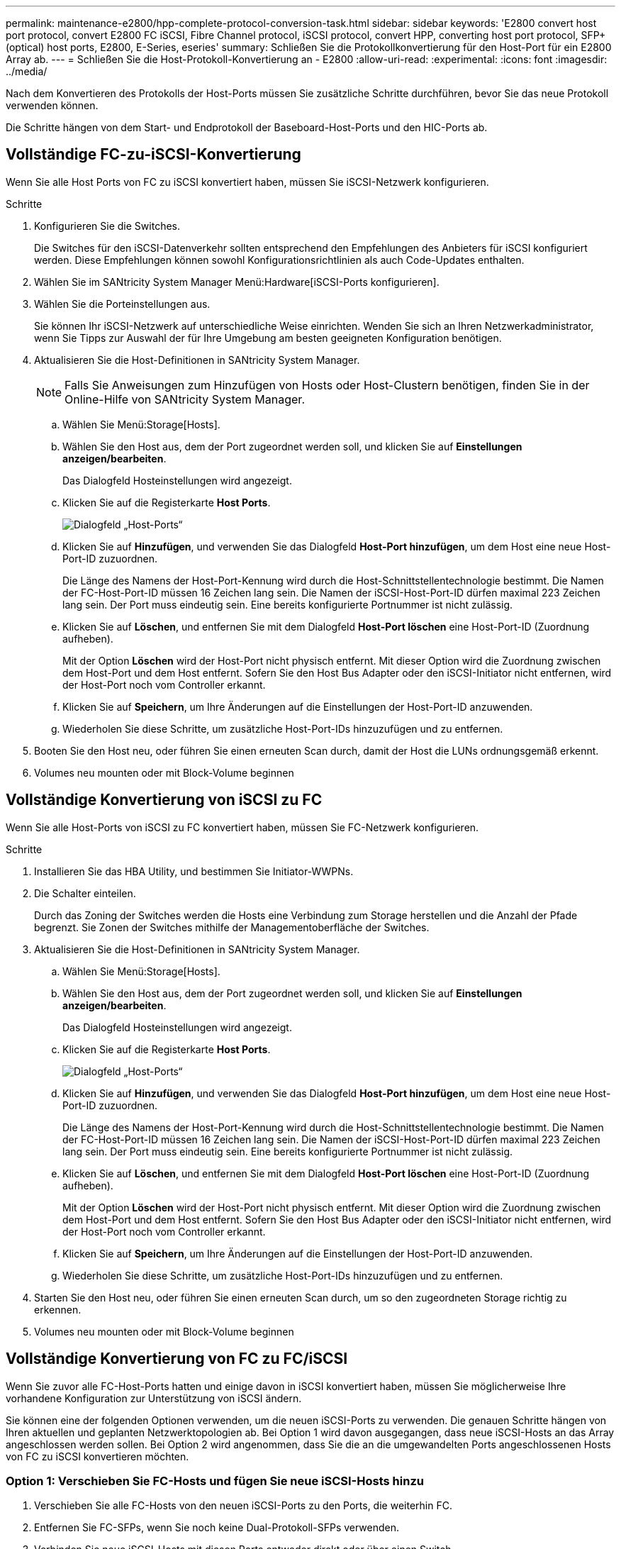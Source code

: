 ---
permalink: maintenance-e2800/hpp-complete-protocol-conversion-task.html 
sidebar: sidebar 
keywords: 'E2800 convert host port protocol, convert E2800 FC iSCSI, Fibre Channel protocol, iSCSI protocol, convert HPP, converting host port protocol, SFP+ (optical) host ports, E2800, E-Series, eseries' 
summary: Schließen Sie die Protokollkonvertierung für den Host-Port für ein E2800 Array ab. 
---
= Schließen Sie die Host-Protokoll-Konvertierung an - E2800
:allow-uri-read: 
:experimental: 
:icons: font
:imagesdir: ../media/


[role="lead"]
Nach dem Konvertieren des Protokolls der Host-Ports müssen Sie zusätzliche Schritte durchführen, bevor Sie das neue Protokoll verwenden können.

Die Schritte hängen von dem Start- und Endprotokoll der Baseboard-Host-Ports und den HIC-Ports ab.



== Vollständige FC-zu-iSCSI-Konvertierung

Wenn Sie alle Host Ports von FC zu iSCSI konvertiert haben, müssen Sie iSCSI-Netzwerk konfigurieren.

.Schritte
. Konfigurieren Sie die Switches.
+
Die Switches für den iSCSI-Datenverkehr sollten entsprechend den Empfehlungen des Anbieters für iSCSI konfiguriert werden. Diese Empfehlungen können sowohl Konfigurationsrichtlinien als auch Code-Updates enthalten.

. Wählen Sie im SANtricity System Manager Menü:Hardware[iSCSI-Ports konfigurieren].
. Wählen Sie die Porteinstellungen aus.
+
Sie können Ihr iSCSI-Netzwerk auf unterschiedliche Weise einrichten. Wenden Sie sich an Ihren Netzwerkadministrator, wenn Sie Tipps zur Auswahl der für Ihre Umgebung am besten geeigneten Konfiguration benötigen.

. Aktualisieren Sie die Host-Definitionen in SANtricity System Manager.
+

NOTE: Falls Sie Anweisungen zum Hinzufügen von Hosts oder Host-Clustern benötigen, finden Sie in der Online-Hilfe von SANtricity System Manager.

+
.. Wählen Sie Menü:Storage[Hosts].
.. Wählen Sie den Host aus, dem der Port zugeordnet werden soll, und klicken Sie auf *Einstellungen anzeigen/bearbeiten*.
+
Das Dialogfeld Hosteinstellungen wird angezeigt.

.. Klicken Sie auf die Registerkarte *Host Ports*.
+
image::../media/sam1130_ss_host_settings_dialog_ports_tab_maint-e2800.gif[Dialogfeld „Host-Ports“]

.. Klicken Sie auf *Hinzufügen*, und verwenden Sie das Dialogfeld *Host-Port hinzufügen*, um dem Host eine neue Host-Port-ID zuzuordnen.
+
Die Länge des Namens der Host-Port-Kennung wird durch die Host-Schnittstellentechnologie bestimmt. Die Namen der FC-Host-Port-ID müssen 16 Zeichen lang sein. Die Namen der iSCSI-Host-Port-ID dürfen maximal 223 Zeichen lang sein. Der Port muss eindeutig sein. Eine bereits konfigurierte Portnummer ist nicht zulässig.

.. Klicken Sie auf *Löschen*, und entfernen Sie mit dem Dialogfeld *Host-Port löschen* eine Host-Port-ID (Zuordnung aufheben).
+
Mit der Option *Löschen* wird der Host-Port nicht physisch entfernt. Mit dieser Option wird die Zuordnung zwischen dem Host-Port und dem Host entfernt. Sofern Sie den Host Bus Adapter oder den iSCSI-Initiator nicht entfernen, wird der Host-Port noch vom Controller erkannt.

.. Klicken Sie auf *Speichern*, um Ihre Änderungen auf die Einstellungen der Host-Port-ID anzuwenden.
.. Wiederholen Sie diese Schritte, um zusätzliche Host-Port-IDs hinzuzufügen und zu entfernen.


. Booten Sie den Host neu, oder führen Sie einen erneuten Scan durch, damit der Host die LUNs ordnungsgemäß erkennt.
. Volumes neu mounten oder mit Block-Volume beginnen




== Vollständige Konvertierung von iSCSI zu FC

Wenn Sie alle Host-Ports von iSCSI zu FC konvertiert haben, müssen Sie FC-Netzwerk konfigurieren.

.Schritte
. Installieren Sie das HBA Utility, und bestimmen Sie Initiator-WWPNs.
. Die Schalter einteilen.
+
Durch das Zoning der Switches werden die Hosts eine Verbindung zum Storage herstellen und die Anzahl der Pfade begrenzt. Sie Zonen der Switches mithilfe der Managementoberfläche der Switches.

. Aktualisieren Sie die Host-Definitionen in SANtricity System Manager.
+
.. Wählen Sie Menü:Storage[Hosts].
.. Wählen Sie den Host aus, dem der Port zugeordnet werden soll, und klicken Sie auf *Einstellungen anzeigen/bearbeiten*.
+
Das Dialogfeld Hosteinstellungen wird angezeigt.

.. Klicken Sie auf die Registerkarte *Host Ports*.
+
image::../media/sam1130_ss_host_settings_dialog_ports_tab_maint-e2800.gif[Dialogfeld „Host-Ports“]

.. Klicken Sie auf *Hinzufügen*, und verwenden Sie das Dialogfeld *Host-Port hinzufügen*, um dem Host eine neue Host-Port-ID zuzuordnen.
+
Die Länge des Namens der Host-Port-Kennung wird durch die Host-Schnittstellentechnologie bestimmt. Die Namen der FC-Host-Port-ID müssen 16 Zeichen lang sein. Die Namen der iSCSI-Host-Port-ID dürfen maximal 223 Zeichen lang sein. Der Port muss eindeutig sein. Eine bereits konfigurierte Portnummer ist nicht zulässig.

.. Klicken Sie auf *Löschen*, und entfernen Sie mit dem Dialogfeld *Host-Port löschen* eine Host-Port-ID (Zuordnung aufheben).
+
Mit der Option *Löschen* wird der Host-Port nicht physisch entfernt. Mit dieser Option wird die Zuordnung zwischen dem Host-Port und dem Host entfernt. Sofern Sie den Host Bus Adapter oder den iSCSI-Initiator nicht entfernen, wird der Host-Port noch vom Controller erkannt.

.. Klicken Sie auf *Speichern*, um Ihre Änderungen auf die Einstellungen der Host-Port-ID anzuwenden.
.. Wiederholen Sie diese Schritte, um zusätzliche Host-Port-IDs hinzuzufügen und zu entfernen.


. Starten Sie den Host neu, oder führen Sie einen erneuten Scan durch, um so den zugeordneten Storage richtig zu erkennen.
. Volumes neu mounten oder mit Block-Volume beginnen




== Vollständige Konvertierung von FC zu FC/iSCSI

Wenn Sie zuvor alle FC-Host-Ports hatten und einige davon in iSCSI konvertiert haben, müssen Sie möglicherweise Ihre vorhandene Konfiguration zur Unterstützung von iSCSI ändern.

Sie können eine der folgenden Optionen verwenden, um die neuen iSCSI-Ports zu verwenden. Die genauen Schritte hängen von Ihren aktuellen und geplanten Netzwerktopologien ab. Bei Option 1 wird davon ausgegangen, dass neue iSCSI-Hosts an das Array angeschlossen werden sollen. Bei Option 2 wird angenommen, dass Sie die an die umgewandelten Ports angeschlossenen Hosts von FC zu iSCSI konvertieren möchten.



=== Option 1: Verschieben Sie FC-Hosts und fügen Sie neue iSCSI-Hosts hinzu

. Verschieben Sie alle FC-Hosts von den neuen iSCSI-Ports zu den Ports, die weiterhin FC.
. Entfernen Sie FC-SFPs, wenn Sie noch keine Dual-Protokoll-SFPs verwenden.
. Verbinden Sie neue iSCSI-Hosts mit diesen Ports entweder direkt oder über einen Switch.
. Konfigurieren Sie das iSCSI-Netzwerk für die neuen Hosts und Ports. Anweisungen hierzu finden Sie im link:../config-linux/index.html["Linux Express-Konfiguration"], link:../config-windows/index.html["Windows Express-Konfiguration"], Oder link:../config-vmware/index.html["VMware Express-Konfiguration"].




=== Option 2: Konvertieren von FC-Hosts nach iSCSI

. Fahren Sie die FC-Hosts herunter, die mit den konvertierten Ports verbunden sind.
. Stellen Sie eine iSCSI-Topologie für die umgewandelten Ports bereit. Konvertieren Sie beispielsweise alle Switches von FC nach iSCSI.
. Wenn Sie noch keine SFPs mit zwei Protokollen einsetzen, entfernen Sie die FC-SFPs von den umgewandelten Ports und ersetzen Sie sie durch iSCSI SFPs oder SFPs mit zwei Protokollen.
. Verbinden Sie die Kabel mit den SFP-Modulen der umgewandelten Ports, und vergewissern Sie sich, dass sie mit dem richtigen iSCSI-Switch oder Host verbunden sind.
. Schalten Sie die Hosts ein.
. Verwenden Sie die https://mysupport.netapp.com/NOW/products/interoperability["NetApp Interoperabilitätsmatrix"^] Tool zum Konfigurieren der iSCSI-Hosts.
. Bearbeiten Sie die Host-Partition, um die iSCSI-Host-Port-IDs hinzuzufügen und die FC-Host-Port-IDs zu entfernen.
. Nach dem Neustart der iSCSI-Hosts können Sie die Volumes mithilfe der entsprechenden Verfahren auf den Hosts registrieren und sie Ihrem Betriebssystem zur Verfügung stellen.
+
** Sie können den SMcli-Befehl verwenden `-identifyDevices` Um die entsprechenden Gerätenamen für die Volumes anzuzeigen. Die SMcli ist im SANtricity Betriebssystem enthalten und kann über den SANtricity System Manager heruntergeladen werden. Weitere Informationen zum Herunterladen des SMcli über den SANtricity-System-Manager finden Sie im https://docs.netapp.com/us-en/e-series-santricity/sm-settings/download-cli.html["Laden Sie das Thema Befehlszeilenschnittstelle (CLI) in der Online-Hilfe des SANtricity Systemmanagers herunter"^].
** Unter Umständen müssen Sie bestimmte Tools und Optionen verwenden, die mit Ihrem Betriebssystem zur Verfügung gestellt werden, um die Volumes verfügbar zu machen (also Laufwerksbuchstaben zuzuweisen, Mount-Punkte zu erstellen usw.). Weitere Informationen finden Sie in der Dokumentation Ihres Host-Betriebssystems.






== Vollständige Konvertierung von iSCSI zu FC/iSCSI

Wenn Sie zuvor alle iSCSI-Host-Ports hatten und einige davon in FC konvertiert haben, müssen Sie möglicherweise Ihre vorhandene Konfiguration zur Unterstützung von FC ändern.

Sie können eine der folgenden Optionen verwenden, um die neuen FC-Ports zu verwenden. Die genauen Schritte hängen von Ihren aktuellen und geplanten Netzwerktopologien ab. Bei Option 1 wird angenommen, dass Sie neue FC-Hosts an das Array anschließen möchten. Option 2 setzt voraus, dass Sie die Hosts, die an die umgewandelten Ports von iSCSI zu FC angeschlossen sind, konvertieren möchten.



=== Option 1: Verschieben Sie iSCSI-Hosts und fügen Sie neue FC-Hosts hinzu

. Verschieben Sie alle iSCSI-Hosts von den neuen FC-Ports zu den Ports, die iSCSI bleiben.
. Entfernen Sie FC-SFPs, wenn Sie noch keine Dual-Protokoll-SFPs verwenden.
. Verbinden Sie neue FC-Hosts mit diesen Ports – entweder direkt oder über einen Switch.
. Konfigurieren Sie das FC-Netzwerk für die neuen Hosts und Ports. Anweisungen hierzu finden Sie im link:../config-windows/index.html["Linux Express-Konfiguration"], link:../config-windows/index.html["Windows Express-Konfiguration"], Oder link:../config-vmware/index.html["VMware Express-Konfiguration"].




=== Option 2: Konvertieren von iSCSI-Hosts zu FC

. Fahren Sie die iSCSI-Hosts herunter, die mit den konvertierten Ports verbunden sind.
. Stellen Sie eine FC-Topologie für die umgewandelten Ports bereit. Konvertieren Sie beispielsweise alle Switches von iSCSI nach FC.
. Wenn Sie noch keine SFPs mit zwei Protokollen einsetzen, entfernen Sie die iSCSI-SFPs von den umgewandelten Ports und ersetzen Sie sie durch FC SFPs oder SFPs mit zwei Protokollen.
. Verbinden Sie die Kabel mit den SFP-Modulen der umgewandelten Ports, und vergewissern Sie sich, dass sie mit dem richtigen FC-Switch oder Host verbunden sind.
. Schalten Sie die Hosts ein.
. Verwenden Sie die https://mysupport.netapp.com/NOW/products/interoperability["NetApp Interoperabilitätsmatrix"^] Tool zum Konfigurieren der FC-Hosts.
. Bearbeiten Sie die Host-Partition, um die FC-Host-Port-IDs hinzuzufügen und die iSCSI-Host-Port-IDs zu entfernen.
. Verwenden Sie nach dem Neustart der neuen FC-Hosts die entsprechenden Verfahren auf den Hosts, um die Volumes zu registrieren und sie Ihrem Betriebssystem zur Verfügung zu stellen.
+
** Sie können den SMcli-Befehl verwenden `-identifyDevices` Um die entsprechenden Gerätenamen für die Volumes anzuzeigen. Die SMcli ist im SANtricity Betriebssystem enthalten und kann über den SANtricity System Manager heruntergeladen werden. Weitere Informationen zum Herunterladen des SMcli über den SANtricity-System-Manager finden Sie im https://docs.netapp.com/us-en/e-series-santricity/sm-settings/download-cli.html["Laden Sie das Thema Befehlszeilenschnittstelle (CLI) in der Online-Hilfe des SANtricity Systemmanagers herunter"^].
** Unter Umständen müssen Sie bestimmte Tools und Optionen verwenden, die mit Ihrem Betriebssystem zur Verfügung gestellt werden, um die Volumes verfügbar zu machen (also Laufwerksbuchstaben zuzuweisen, Mount-Punkte zu erstellen usw.). Weitere Informationen finden Sie in der Dokumentation Ihres Host-Betriebssystems.






== Vollständige FC-/iSCSI-Konvertierung

Wenn Sie zuvor eine Kombination aus FC Host-Ports und iSCSI Host-Ports hatten und alle Ports in FC konvertiert wurden, müssen Sie möglicherweise Ihre vorhandene Konfiguration ändern, um die neuen FC-Ports zu verwenden.

Sie können eine der folgenden Optionen verwenden, um die neuen FC-Ports zu verwenden. Die genauen Schritte hängen von Ihren aktuellen und geplanten Netzwerktopologien ab. Bei Option 1 wird angenommen, dass Sie neue FC-Hosts an das Array anschließen möchten. Bei Option 2 wird angenommen, dass Sie die angeschlossenen Hosts in die Ports 1 und 2 von iSCSI zu FC konvertieren möchten.



=== Option 1: Entfernen Sie iSCSI-Hosts und fügen Sie FC-Hosts hinzu

. Wenn Sie noch keine SFPs mit zwei Protokollen einsetzen, entfernen Sie iSCSI-SFPs und ersetzen Sie diese durch FC SFPs oder SFPs mit zwei Protokollen.
. Entfernen Sie FC-SFPs, wenn Sie noch keine Dual-Protokoll-SFPs verwenden.
. Verbinden Sie neue FC-Hosts mit diesen Ports – entweder direkt oder über einen Switch
. Konfigurieren Sie das FC-Netzwerk für die neuen Hosts und Ports. Anweisungen hierzu finden Sie im link:../config-linux/index.html["Linux Express-Konfiguration"], link:../config-windows/index.html["Windows Express-Konfiguration"], Oder link:../config-vmware/index.html["VMware Express-Konfiguration"].




=== Option 2: Konvertieren von iSCSI-Hosts zu FC

. Fahren Sie die iSCSI-Hosts herunter, die mit den Ports verbunden sind, die Sie konvertiert haben.
. Für diese Ports wird eine FC-Topologie bereitgestellt. Konvertieren Sie beispielsweise alle Switches, die mit diesen Hosts verbunden sind, von iSCSI nach FC.
. Wenn Sie noch keine SFPs mit zwei Protokollen einsetzen, entfernen Sie die iSCSI-SFPs von den Ports und ersetzen Sie diese durch FC SFPs oder SFPs mit zwei Protokollen.
. Verbinden Sie die Kabel mit den SFPs und vergewissern Sie sich, dass sie mit dem korrekten FC-Switch oder Host verbunden sind.
. Schalten Sie die Hosts ein.
. Verwenden Sie die https://mysupport.netapp.com/NOW/products/interoperability["NetApp Interoperabilitätsmatrix"^] Tool zum Konfigurieren der FC-Hosts.
. Bearbeiten Sie die Host-Partition, um die FC-Host-Port-IDs hinzuzufügen und die iSCSI-Host-Port-IDs zu entfernen.
. Verwenden Sie nach dem Neustart der neuen FC-Hosts die entsprechenden Verfahren auf den Hosts, um die Volumes zu registrieren und sie Ihrem Betriebssystem zur Verfügung zu stellen.
+
** Sie können den SMcli-Befehl verwenden `-identifyDevices` Um die entsprechenden Gerätenamen für die Volumes anzuzeigen. Die SMcli ist im SANtricity Betriebssystem enthalten und kann über den SANtricity System Manager heruntergeladen werden. Weitere Informationen zum Herunterladen des SMcli über den SANtricity-System-Manager finden Sie im https://docs.netapp.com/us-en/e-series-santricity/sm-settings/download-cli.html["Laden Sie das Thema Befehlszeilenschnittstelle (CLI) in der Online-Hilfe des SANtricity Systemmanagers herunter"^].
** Unter Umständen müssen Sie bestimmte Tools und Optionen verwenden, die mit Ihrem Betriebssystem zur Verfügung gestellt werden, um die Volumes verfügbar zu machen (also Laufwerksbuchstaben zuzuweisen, Mount-Punkte zu erstellen usw.). Weitere Informationen finden Sie in der Dokumentation Ihres Host-Betriebssystems.






== Vollständige FC/iSCSI-Konvertierung

Wenn Sie zuvor eine Kombination aus FC-Host-Ports und iSCSI-Host-Ports hatten und alle Ports in iSCSI konvertiert wurden, müssen Sie möglicherweise Ihre vorhandene Konfiguration ändern, um die neuen iSCSI-Ports zu verwenden.

Sie können eine der folgenden Optionen verwenden, um die neuen iSCSI-Ports zu verwenden. Die genauen Schritte hängen von Ihren aktuellen und geplanten Netzwerktopologien ab. Bei Option 1 wird davon ausgegangen, dass neue iSCSI-Hosts an das Array angeschlossen werden sollen. Bei Option 2 wird angenommen, dass Sie Hosts von FC in iSCSI konvertieren möchten.



=== Option 1: Entfernen Sie FC-Hosts und fügen Sie iSCSI-Hosts hinzu

. Wenn Sie noch keine SFPs mit zwei Protokollen einsetzen, entfernen Sie FC-SFPs und ersetzen Sie diese durch iSCSI SFPs oder SFPs mit zwei Protokollen.
. Verbinden Sie neue iSCSI-Hosts mit diesen Ports entweder direkt oder über einen Switch.
. Konfigurieren Sie das iSCSI-Netzwerk für die neuen Hosts und Ports. Anweisungen hierzu finden Sie im link:../config-linux/index.html["Linux Express-Konfiguration"], link:../config-windows/index.html["Windows Express-Konfiguration"], Oder link:../config-vmware/index.html["VMware Express-Konfiguration"].




=== Option 2: Konvertieren von FC-Hosts nach iSCSI

. Fahren Sie die FC-Hosts herunter, die mit den Ports verbunden sind, die Sie konvertiert haben.
. Für diese Ports wird eine iSCSI-Topologie bereitgestellt. Konvertieren Sie beispielsweise alle Switches, die mit diesen Hosts verbunden sind, von FC nach iSCSI.
. Wenn Sie bereits SFPs mit zwei Protokollen einsetzen, entfernen Sie die FC-SFPs von den Ports und ersetzen sie durch iSCSI SFPs oder SFPs mit zwei Protokollen.
. Verbinden Sie die Kabel mit den SFPs und vergewissern Sie sich, dass sie mit dem korrekten iSCSI-Switch oder Host verbunden sind.
. Schalten Sie die Hosts ein.
. Verwenden Sie die https://mysupport.netapp.com/NOW/products/interoperability["NetApp Interoperabilitätsmatrix"^] Tool zum Konfigurieren DER ISCSI-Hosts.
. Bearbeiten Sie die Host-Partition, um die iSCSI-Host-Port-IDs hinzuzufügen und die FC-Host-Port-IDs zu entfernen.
. Nach dem Neustart der neuen iSCSI-Hosts können Sie die Volumes mithilfe der entsprechenden Verfahren auf den Hosts registrieren und sie Ihrem Betriebssystem zur Verfügung stellen.
+
** Sie können den SMcli-Befehl verwenden `-identifyDevices` Um die entsprechenden Gerätenamen für die Volumes anzuzeigen. Die SMcli ist im SANtricity Betriebssystem enthalten und kann über den SANtricity System Manager heruntergeladen werden. Weitere Informationen zum Herunterladen des SMcli über den SANtricity-System-Manager finden Sie im https://docs.netapp.com/us-en/e-series-santricity/sm-settings/download-cli.html["Laden Sie das Thema Befehlszeilenschnittstelle (CLI) in der Online-Hilfe des SANtricity Systemmanagers herunter"^].
** Unter Umständen müssen Sie bestimmte Tools und Optionen verwenden, die mit Ihrem Betriebssystem zur Verfügung gestellt werden, um die Volumes verfügbar zu machen (also Laufwerksbuchstaben zuzuweisen, Mount-Punkte zu erstellen usw.). Weitere Informationen finden Sie in der Dokumentation Ihres Host-Betriebssystems.




